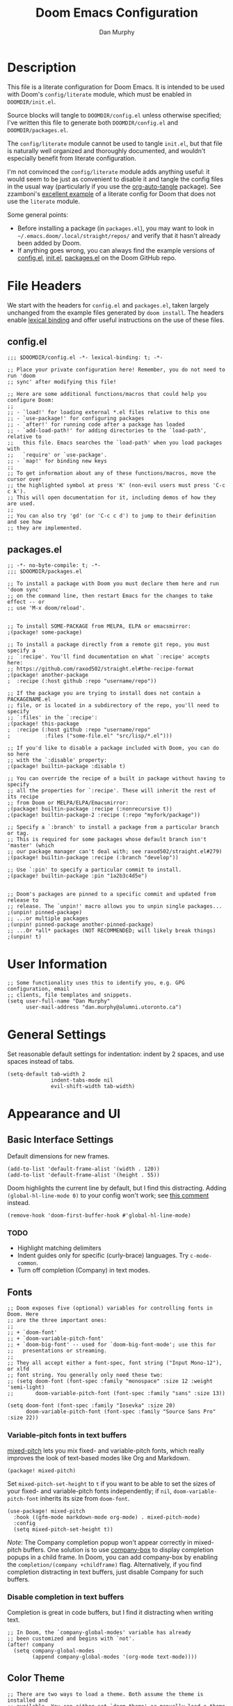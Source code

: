 #+TITLE: Doom Emacs Configuration
#+AUTHOR: Dan Murphy

* Description

This file is a literate configuration for Doom Emacs. It is intended to be used with Doom's =config/literate= module, which must be enabled in =DOOMDIR/init.el=.

Source blocks will tangle to =DOOMDIR/config.el= unless otherwise specified; I've written this file to generate both =DOOMDIR/config.el= and =DOOMDIR/packages.el=.

The =config/literate= module cannot be used to tangle =init.el=, but that file is naturally well organized and thoroughly documented, and wouldn't especially benefit from literate configuration.

I'm not convinced the =config/literate= module adds anything useful: it would seem to be just as convenient to disable it and tangle the config files in the usual way (particularly if you use the [[https://github.com/yilkalargaw/org-auto-tangle][org-auto-tangle]] package). See zzamboni's [[https://github.com/zzamboni/dot-doom/blob/master/doom.org][excellent example]] of a literate config for Doom that does not use the =literate= module.

Some general points:
- Before installing a package (in =packages.el=), you may want to look in =~/.emacs.doom/.local/straight/repos/= and verify that it hasn't already been added by Doom.
- If anything goes wrong, you can always find the example versions of [[https://github.com/hlissner/doom-emacs/blob/develop/core/templates/config.example.el][config.el]], [[https://github.com/hlissner/doom-emacs/blob/develop/init.example.el][init.el]], [[https://github.com/hlissner/doom-emacs/blob/develop/core/templates/packages.example.el][packages.el]] on the Doom GitHub repo.


* File Headers

We start with the headers for =config.el= and =packages.el=, taken largely unchanged from the example files generated by =doom install=. The headers enable [[https://github.com/hlissner/doom-emacs/blob/develop/docs/faq.org#use-lexical-binding-everywhere][lexical binding]] and offer useful instructions on the use of these files.

** config.el

#+begin_src elisp
  ;;; $DOOMDIR/config.el -*- lexical-binding: t; -*-

  ;; Place your private configuration here! Remember, you do not need to run 'doom
  ;; sync' after modifying this file!

  ;; Here are some additional functions/macros that could help you configure Doom:
  ;;
  ;; - `load!' for loading external *.el files relative to this one
  ;; - `use-package!' for configuring packages
  ;; - `after!' for running code after a package has loaded
  ;; - `add-load-path!' for adding directories to the `load-path', relative to
  ;;   this file. Emacs searches the `load-path' when you load packages with
  ;;   `require' or `use-package'.
  ;; - `map!' for binding new keys
  ;;
  ;; To get information about any of these functions/macros, move the cursor over
  ;; the highlighted symbol at press 'K' (non-evil users must press 'C-c c k').
  ;; This will open documentation for it, including demos of how they are used.
  ;;
  ;; You can also try 'gd' (or 'C-c c d') to jump to their definition and see how
  ;; they are implemented.
#+end_src

** packages.el

#+begin_src elisp :tangle packages.el
  ;; -*- no-byte-compile: t; -*-
  ;;; $DOOMDIR/packages.el

  ;; To install a package with Doom you must declare them here and run 'doom sync'
  ;; on the command line, then restart Emacs for the changes to take effect -- or
  ;; use 'M-x doom/reload'.


  ;; To install SOME-PACKAGE from MELPA, ELPA or emacsmirror:
  ;(package! some-package)

  ;; To install a package directly from a remote git repo, you must specify a
  ;; `:recipe'. You'll find documentation on what `:recipe' accepts here:
  ;; https://github.com/raxod502/straight.el#the-recipe-format
  ;(package! another-package
  ;  :recipe (:host github :repo "username/repo"))

  ;; If the package you are trying to install does not contain a PACKAGENAME.el
  ;; file, or is located in a subdirectory of the repo, you'll need to specify
  ;; `:files' in the `:recipe':
  ;(package! this-package
  ;  :recipe (:host github :repo "username/repo"
  ;           :files ("some-file.el" "src/lisp/*.el")))

  ;; If you'd like to disable a package included with Doom, you can do so here
  ;; with the `:disable' property:
  ;(package! builtin-package :disable t)

  ;; You can override the recipe of a built in package without having to specify
  ;; all the properties for `:recipe'. These will inherit the rest of its recipe
  ;; from Doom or MELPA/ELPA/Emacsmirror:
  ;(package! builtin-package :recipe (:nonrecursive t))
  ;(package! builtin-package-2 :recipe (:repo "myfork/package"))

  ;; Specify a `:branch' to install a package from a particular branch or tag.
  ;; This is required for some packages whose default branch isn't 'master' (which
  ;; our package manager can't deal with; see raxod502/straight.el#279)
  ;(package! builtin-package :recipe (:branch "develop"))

  ;; Use `:pin' to specify a particular commit to install.
  ;(package! builtin-package :pin "1a2b3c4d5e")


  ;; Doom's packages are pinned to a specific commit and updated from release to
  ;; release. The `unpin!' macro allows you to unpin single packages...
  ;(unpin! pinned-package)
  ;; ...or multiple packages
  ;(unpin! pinned-package another-pinned-package)
  ;; ...Or *all* packages (NOT RECOMMENDED; will likely break things)
  ;(unpin! t)
#+end_src

* User Information

#+begin_src elisp
  ;; Some functionality uses this to identify you, e.g. GPG configuration, email
  ;; clients, file templates and snippets.
  (setq user-full-name "Dan Murphy"
        user-mail-address "dan.murphy@alumni.utoronto.ca")
#+end_src

* General Settings

Set reasonable default settings for indentation: indent by 2 spaces, and use spaces instead of tabs.

#+begin_src elisp
  (setq-default tab-width 2
                indent-tabs-mode nil
                evil-shift-width tab-width)
#+end_src

* Appearance and UI

** Basic Interface Settings

Default dimensions for new frames.

#+begin_src elisp
  (add-to-list 'default-frame-alist '(width . 120))
  (add-to-list 'default-frame-alist '(height . 55))
#+end_src

Doom highlights the current line by default, but I find this distracting. Adding =(global-hl-line-mode 0)= to your config won't work; see [[https://github.com/hlissner/doom-emacs/issues/4206#issuecomment-734414502][this comment]] instead.

#+begin_src elisp
  (remove-hook 'doom-first-buffer-hook #'global-hl-line-mode)
#+end_src

*** TODO
- Highlight matching delimiters
- Indent guides only for specific (curly-brace) languages. Try =c-mode-common=.
- Turn off completion (Company) in text modes.

** Fonts

#+begin_src elisp
  ;; Doom exposes five (optional) variables for controlling fonts in Doom. Here
  ;; are the three important ones:
  ;;
  ;; + `doom-font'
  ;; + `doom-variable-pitch-font'
  ;; + `doom-big-font' -- used for `doom-big-font-mode'; use this for
  ;;   presentations or streaming.
  ;;
  ;; They all accept either a font-spec, font string ("Input Mono-12"), or xlfd
  ;; font string. You generally only need these two:
  ;; (setq doom-font (font-spec :family "monospace" :size 12 :weight 'semi-light)
  ;;       doom-variable-pitch-font (font-spec :family "sans" :size 13))

  (setq doom-font (font-spec :family "Iosevka" :size 20)
        doom-variable-pitch-font (font-spec :family "Source Sans Pro" :size 22))
#+end_src

*** Variable-pitch fonts in text buffers

[[https://gitlab.com/jabranham/mixed-pitch][mixed-pitch]] lets you mix fixed- and variable-pitch fonts, which really improves the look of text-based modes like Org and Markdown.

#+begin_src elisp :tangle packages.el
(package! mixed-pitch)
#+end_src

Set =mixed-pitch-set-height= to =t= if you want to be able to set the sizes of your fixed- and variable-pitch fonts independently; if =nil=, =doom-variable-pitch-font= inherits its size from =doom-font=.

#+begin_src elisp
(use-package! mixed-pitch
  :hook ((gfm-mode markdown-mode org-mode) . mixed-pitch-mode)
  :config
  (setq mixed-pitch-set-height t))
#+end_src

/Note:/ The Company completion popup won't appear correctly in mixed-pitch buffers. One solution is to use [[https://github.com/sebastiencs/company-box][company-box]] to display completion popups in a child frame. In Doom, you can add company-box by enabling the  =completion/(company +childframe)= flag. Alternatively, if you find completion distracting in text buffers, just disable Company for such buffers.

*** Disable completion in text buffers

Completion is great in code buffers, but I find it distracting when writing text.

#+begin_src elisp
;; In Doom, the `company-global-modes' variable has already
;; been customized and begins with `not'.
(after! company
  (setq company-global-modes
        (append company-global-modes '(org-mode text-mode))))
#+end_src

** Color Theme

#+begin_src elisp
  ;; There are two ways to load a theme. Both assume the theme is installed and
  ;; available. You can either set `doom-theme' or manually load a theme with the
  ;; `load-theme' function. This is the default:
  (setq doom-theme 'doom-one)
#+end_src

** Mode Line

#+begin_src elisp
  ;; Show indentation info in modeline
  (setq doom-modeline-indent-info t)
#+end_src

** Line Numbers

#+begin_src elisp
  ;; This determines the style of line numbers in effect. If set to `nil', line
  ;; numbers are disabled. For relative line numbers, set this to `relative'.
  (setq display-line-numbers-type t)
#+end_src

** Which-Key

Paging in =which-key= popups does not work with the =completion/vertico= module, because which-key's paging prefix, =C-h=, is shadowed by =embark-prefix-help-command=. This isn't technically a problem, because the Embark command provides the same functionality. This issue is described [[https://github.com/hlissner/doom-emacs/issues/5564][here]], along with a very nice [[https://github.com/hlissner/doom-emacs/issues/5564#issuecomment-975124022][solution]], the result of which is that
- when no which-key popup is active, =C-h= invokes =prefix-help-command=;
- when a which-key popup is visible, =C-h= invokes which-key paging and =C-h h= invokes =prefix-help-command=.

#+begin_src elisp
  (setq which-key-use-C-h-commands t
        prefix-help-command #'which-key-C-h-dispatch)

  ;; A hook is needed because which-key-mode sets
  ;; `which-key--prefix-help-cmd-backup' when `which-key-mode' is enabled.
  (add-hook 'which-key-mode-hook 'set-which-key--prefix-help-cmd-backup)

  (defun set-which-key--prefix-help-cmd-backup ()
    (setq which-key--prefix-help-cmd-backup 'my/embark-prefix-help-command))

  (defun my/embark-prefix-help-command (popup-showing)
    "Prompt for and run a command bound in the prefix used to reach this command.
  This command is intended to be used as the value of
  `which-key--prefix-help-cmd-backup' when `prefix-help-command' is set to
  `which-key-C-h-dispatch' and `which-key-use-C-h-commands' is set to `t'. When
  the which-key-popup is not visible, `which-key-C-h-dispatch' calls
  `which-key-show-standard-help', which calls `which-key--prefix-help-cmd-backup',
  which by default is set to the original value of `prefix-help-command' when
  `which-key-mode' is first enabled. In Doom Emacs with `vertico',
  `prefix-help-command' is typically the original `embark-prefix-help-command'
  that this function replaces. Note that this function must be called from a
  modified version of `which-key-show-standard-help' that passes `popup-showing'.

  In addition to using completion to select a command, you can also type @ and the
  key binding (without the prefix)."
    (interactive)
    (let (keys)
      (if popup-showing
          (setq keys (which-key--current-prefix))
        (setq keys (this-command-keys-vector))
        (setq keys (seq-take keys (1- (length keys)))))
      (embark-bindings keys)))

  (advice-add 'which-key-show-standard-help
              :override 'my/which-key-show-standard-help)

  (defun my/which-key-show-standard-help (&optional _)
    "Call the command in `which-key--prefix-help-cmd-backup'.
  Usually this is `describe-prefix-bindings'.

  Unlike the original function, `popup-showing' is passed to
  `which-key--prefix-help-cmd-backup'."
    (interactive)
    (let ((which-key-inhibit t)
          (popup-showing (which-key--popup-showing-p)))
      (which-key--hide-popup-ignore-command)
      (cond ((and (eq which-key--prefix-help-cmd-backup
                      'describe-prefix-bindings)
                  ;; If the popup is not showing, we call
                  ;; `describe-prefix-bindings' directly.
                  popup-showing)
            ;; This is essentially what `describe-prefix-bindings' does. We can't
            ;; use this function directly, because the prefix will not be correct
            ;; when we enter using `which-key-C-h-dispatch'.
            (describe-bindings (kbd (which-key--current-key-string))))
            ((functionp which-key--prefix-help-cmd-backup)
            (funcall which-key--prefix-help-cmd-backup popup-showing)))))
#+end_src

I quite like the solution above, but I'll also reduce the need for paging by increasing the maximum size of the which-key popup. I find paging in which-key annoying, and I don't particularly need to see the contents of the current buffer while searching for a command.

#+begin_src elisp
  ;; Max height of which-key window, relative to frame's height.
  ;; Default value is 0.25; increase to minimize need for paging.
  (setq which-key-side-window-max-height 0.5)
#+end_src

/Note:/ A related issue is that neither which-key paging nor Embark help will be available if =C-h= is bound to another command under the current prefix, which is the case for =SPC w= and =C-w=. You might consider removing these bindings, as neither is particularly useful.

** Evil Search Highlighting

In Doom, =evil-ex= search results (from =/= and =?= searches) remain highlighted. If you prefer the default Emacs behaviour, in which highlighting turns off after a short delay, change the value of =evil-search-module= from =evil-search= to =isearch=.

If you decide to stick with =evil-search=, recall that =:noh= will turn the current highlighting off, and you may also want to follow Spacemacs and add the binding =SPC s c= (bound to =evil-ex-nohighlight=).

#+begin_src elisp
  ;;(evil-select-search-module 'evil-search-module 'evil-search)
  (evil-select-search-module 'evil-search-module 'isearch)
#+end_src

* Keybindings

Set 'j' and 'k' to move by visual lines.

#+begin_src elisp
  (evil-global-set-key 'motion "j" 'evil-next-visual-line)
  (evil-global-set-key 'motion "k" 'evil-previous-visual-line)
#+end_src

Doom has =execute-extended-command= bound to =SPC :=, which isn't any easier to hit than =M-x=. I'll rebind it to =SPC SPC= (which, in turn, is bound to =projectile-find-file=, but this command is also bound to the easy-to-hit =SPC p f=).

#+begin_src elisp
(map! :leader ":" nil)
(map! :leader :desc "M-x" "SPC" #'execute-extended-command)
#+end_src

Doom binds =SPC w C-h= to =evil-window-left= which makes which-key paging and Embark help unavailable for the =SPC w= prefix. I'd never use any of the =SPC w C-[hjkl]= bindings (just hit =SPC w [hjkl]= instead), so remove them. For that matter, there are a number of these redundant =SPC w C-= bindings that can be removed.

Doom also binds =C-w C-h=, etc., but these are more useful and consistent with Vim, so I'll leave them.

#+begin_src elisp
(map! :leader
      "w C-_" nil
      "w C-b" nil
      "w C-h" nil
      "w C-j" nil
      "w C-k" nil
      "w C-l" nil
      "w C-n" nil
      "w C-o" nil
      "w C-p" nil
      "w C-s" nil
      "w C-t" nil
      "w C-u" nil
      "w C-v" nil
      "w C-S-s" nil)
#+end_src

Doom binds =SPC w o= and =C-w o= to =doom/window-enlargen=, but I prefer the usual =delete-other-windows=.

#+begin_src elisp
(map! :leader "w o" #'delete-other-windows)
(map! :n "C-w o" #'delete-other-windows)
#+end_src

The Doom module =ui/(window-select +numbers)= provides the [[https://github.com/deb0ch/emacs-winum][winum]] package, and binds the =winum-select-window= commands under the =SPC w= and =C-w= prefixes. I also want these commands available directly under the =SPC= prefix and, for all three prefixes, I don't want these commands cluttering up the which-key popup.

#+begin_src elisp
;; Add bindings under "SPC" prefix
(map! :leader
      "0" #'winum-select-window-0
      "1" #'winum-select-window-1
      "2" #'winum-select-window-2
      "3" #'winum-select-window-3
      "4" #'winum-select-window-4
      "5" #'winum-select-window-5
      "6" #'winum-select-window-6
      "7" #'winum-select-window-7
      "8" #'winum-select-window-8
      "9" #'winum-select-window-9)

;; Don't display winum-select-window bindings in which-key popups
(after! which-key
  (push '((nil . "winum-select-window-[0-9]") . t) which-key-replacement-alist))
#+end_src

* Org

#+begin_src elisp
;; If you use `org' and don't want your org files in the default location below,
;; change `org-directory'. It must be set before org loads!
;;(setq org-directory "~/org/")
(setq org-directory "~/Org/")

(after! org
  (setq ;org-ellipsis " ▸"
        org-hide-emphasis-markers t))
#+end_src

Set larger font sizes for headings.

#+begin_src elisp
(custom-set-faces
  '(org-level-1 ((t (:inherit outline-1 :height 1.4))))
  '(org-level-2 ((t (:inherit outline-2 :height 1.3))))
  '(org-level-3 ((t (:inherit outline-3 :height 1.2))))
  '(org-level-4 ((t (:inherit outline-4 :height 1.2))))
  '(org-level-5 ((t (:inherit outline-5 :height 1.1))))
  '(org-level-6 ((t (:inherit outline-5 :height 1.1)))))
#+end_src

** TODO Add the org-appear package

* Languages

** TODO C/C++

** TODO Java

** Markdown

#+begin_src elisp
(custom-set-faces
  '(markdown-header-face-1 ((t (:inherit outline-1 :height 1.4))))
  '(markdown-header-face-2 ((t (:inherit outline-2 :height 1.3))))
  '(markdown-header-face-3 ((t (:inherit outline-3 :height 1.2))))
  '(markdown-header-face-4 ((t (:inherit outline-4 :height 1.2))))
  '(markdown-header-face-5 ((t (:inherit outline-5 :height 1.1))))
  '(markdown-header-face-6 ((t (:inherit outline-5 :height 1.1))))
  '(markdown-header-delimiter-face ((t (:inherit markdown-markup-face)))))

(use-package! markdown-mode
  :config
  (setq-default markdown-list-indent-width 2
                markdown-footnote-location 'end
                markdown-hide-urls t
                markdown-hide-markup nil))
#+end_src
